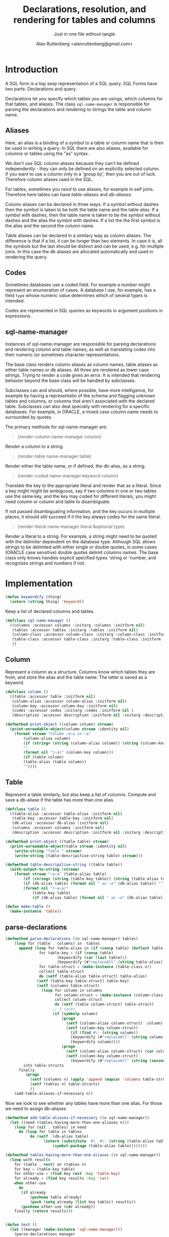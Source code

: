 # 
#+Title: Declarations, resolution, and rendering for tables and columns
#+Author:  Alan Ruttenberg <alanruttenberg@gmail.com>
#+Startup: noindent
#+SubTitle: Just in one file without tangle
#+OPTIONS: tex:t toc:2 \n:nil @:t ::t |:t ^:nil -:t f:t *:t <:t
#+STARTUP: latexpreview
#+STARTUP: noindent
#+COMMENT: toc-org-insert-toc to update 

* Table of Contents                                               :noexport:TOC:

#+BEGIN_SRC lisp
(in-package sql-form)
#+END_SRC

* Introduction

A SQL form is a lisp sexp representation of a SQL query.  
SQL Forms have two parts: Declarations and query.

Declarations let you specify which tables you are usings, which columns for that
tables, and aliases. The class ~sql-name-manager~ is responsible for
parsing the declarations and rendering to strings the table and column name.

** Aliases

Here, an alias is a binding of a symbol to a table or column name that is then
be used in writing a query. In SQL there are also aliases, available for
columns or tables using the "as" syntax. 

We don't use SQL column aliases because they can't be defined independently - 
they can only be defined on an explicitly selected column. If you want to use
a column only in a 'group by', then you are out of luck. Therefore column
aliases used in the SQL. 

For tables, sometimes you /need/ to use aliases, for example in self
joins. Therefore here tables can have /table-aliases/ and /db-aliases/. 

Column aliases can be declared in three ways. If a symbol without dashes then
the symbol is taken to be both the table name and the table alias.  If a symbol
with dashes, then the table name is taken to be the symbol without dashes and
the alias the symbol with dashes. If a list the the first symbol is the alias
and the second the column name.

Table aliases can be declared in a similary way as column aliases. The
difference is that if a list, it can be longer than two elements. In case it is,
all the symbols but the last should be distinct and can be used, e.g. for
multiple joins.  In this case the db aliases are allocated automatically and
used in rendering the query.

** Codes

Sometimes databases use a coded field. For example a number might represent an
enumeration of cases. A database I use, for example, has a field ~type~ whose
numeric value determines which of several types is intended.

Codes are represented in SQL queries as keywords in argument positions in
expressions.

** sql-name-manager

Instances of sql-name-manager are responsible for parsing declarations and
rendering column and table names, as well as translating codes into their
numeric (or sometimes character representations.

The base class renders column aliases as column names, table aliases as either
table names or db aliases. All three are rendered as lower case strings.  Trying
to render a code gives an error. It is intended that rendering behavior beyond
the base class will be handled by subclasses.

Subclasses can and should, where possible, have more intelligence, for example
by having a representatio of the schema and flagging unknown tables and columns,
or columns that aren't associated with the declared table. Subclasses
can also deal specially with rendering for a specific databases. For example,
in ORACLE, a mixed case column name needs to surrounded by quotes.

The primary methods for sql-name-manager are:

#+BEGIN_QUOTE
(render-column name-manager column)
#+END_QUOTE

Render a column to a string. 

#+BEGIN_QUOTE
(render-table name-manager table)
#+END_QUOTE

Render either the table name, or if defined, the db-alias, as a string.

#+BEGIN_QUOTE
(render-coded name-manager keyword column)
#+END_QUOTE

Translate the key to the appropriate literal and render that as a literal.  Since
a key might might be ambiguous, say if two columns in one or two tables use the
same key, and the key may coded for different literals, you might need column or
column and table to disambiguate.

If not passed disambiguating information, and the key occurs in multiple places,
it should still succeed if it the key always codes for the same literal.

#+BEGIN_QUOTE
(render-literal name-manager literal &optional type)
#+END_QUOTE

Render a literal to a string. For example, a string might need to be quoted with
the delimiter dependent on the database type. Although SQL allows strings to be
delimited with either single or double quotes, in some cases (ORACLE case
sensitive) double quotes delimit columns names. The base class only knows
handles explicit specified types 'string or 'number, and recognizes strings and
numbers if not.

* Implementation 

#+BEGIN_SRC lisp
(defun keywordify (thing)
  (intern (string thing) 'keyword))
    
#+END_SRC
Keep a list of declared columns and tables.

#+BEGIN_SRC lisp
(defclass sql-name-manager ()
  ((columns :accessor columns :initarg :columns :initform nil)
   (tables :accessor tables :initarg :tables :initform nil)
   (column-class :accessor column-class :initarg :column-class :initform 'column)
   (table-class :accessor table-class :initarg :table-class :initform 'table)
   ))
#+END_SRC

** Column 
Represent a column as a structure. Columns know which tables
they are from, and store the alias and the table name. The latter  
is saved as a keyword.

#+BEGIN_SRC lisp
(defclass column ()
  ((table :accessor table :initform nil)
   (column-alias :accessor column-alias :initform nil)
   (column-key :accessor column-key :initform nil)
   (codes :accessor codes :initarg :codes :initform nil )
   (description :accessor description :initform nil :initarg :description )))

(defmethod print-object ((column column) stream)
  (print-unreadable-object(column stream :identity nil)
    (format stream "Column ~a~a in ~a"
	    (column-alias column)
	    (if (string= (string (column-alias column)) (string (column-key column)))
		""
		(format nil "(~a)" (column-key column)))
	    (if (table column)
		(table-alias (table column))
		""))))
#+END_SRC

** Table 

Represent a table similarly, but also keep a list of columns. 
Compute and save a db-aliase if the table has more than one alias.


#+BEGIN_SRC lisp
(defclass table ()
  ((table-alias :accessor table-alias :initform nil)
   (table-key :accessor table-key :initform nil)
   (db-alias :accessor db-alias :initform nil)
   (columns :accessor columns :initform nil)
   (description :accessor description :initform nil :initarg :description )))

(defmethod print-object ((table table) stream)
  (print-unreadable-object(table stream :identity nil)
    (write-string "Table " stream)
    (write-string (table-descripitive-string table) stream)))

(defmethod table-descripitive-string ((table table))
  (with-output-to-string (stream)
    (format stream "~a~a" (table-alias table)
	    (if (string= (string (table-key table)) (string (table-alias table)))
		(if (db-alias table) (format nil " as ~a" (db-alias table)) "")
		(format nil "(~a~a)"
			(table-key table)
			(if (db-alias table) (format nil " as ~a" (db-alias table)) ""))))))

(defun make-table ()
  (make-instance 'table))

#+END_SRC

** parse-declarations

#+BEGIN_SRC lisp
(defmethod parse-declarations ((n sql-name-manager) tables)
    (loop for (table . columns) in  tables
	  append (loop for table-alias in (if (consp table) (butlast table) (list table))
		       for table-key = (if (consp table)
					   (keywordify (car (last table)))
					   (keywordify (#"replaceAll" (string table-alias) "-" "")))
		       for table-struct = (make-instance (table-class n))
		       collect table-struct 
		       do (setf (table-alias table-struct) table-alias)
			  (setf (table-key table-struct) table-key)
			  (setf (columns table-struct) 
				(loop for column in columns
				      for column-struct = (make-instance (column-class n))
				      collect column-struct
				      do (setf (table column-struct) table-struct)
					 ;; 3 cases
					 (if (symbolp column)
					     (progn
					       (setf (column-alias column-struct)  column)
					       (setf (column-key column-struct)
						     (if (find #\- (string column))
							 (keywordify (#"replaceAll" (string column) "-" ""))
							 (keywordify column))))
					     (progn
					       (setf (column-alias column-struct) (car column))
					       (setf (column-key column-struct)
						     (keywordify (#"replaceAll" (string (second column)) "-" ""))))))))
	    into table-structs
	  finally 
	     (progn
	       (setf (columns n) (apply 'append (mapcar 'columns table-structs)))
	       (setf (tables n) table-structs)
	       ))
    (add-table-aliases-if-necessary n))
#+END_SRC

Now we look to see whether any tables have more than one alias. For those we need to 
assign db-aliases

#+BEGIN_SRC lisp
(defmethod add-table-aliases-if-necessary ((n sql-name-manager))
  (let ((need (tables-having-more-than-one-aliases n)))
    (loop for (nil . tables) in need
	  do (loop for table in tables
		   do (setf  (db-alias table)
			     (intern (substitute  #\_ #\- (string (table-alias table)))
				     (symbol-package (table-alias table))))))))
	  
(defmethod tables-having-more-than-one-aliases ((n sql-name-manager))
  (loop with results
	for (table . rest) on (tables n)
	for key = (table-key table)
	for other-use = (find key rest :key 'table-key)
	for already = (find key results :key 'car)
	when other-use
	  do
	   (if already
	       (pushnew table already)
	       (push (setq already (list key table)) results))
	   (pushnew other-use (cdr already))
	finally (return results)))
  

#+END_SRC

#+BEGIN_SRC lisp
(defun test ()
  (let ((manager (make-instance 'sql-name-manager)))
    (parse-declarations manager
			'(((form-item-1 form-item-2 fitem )
			   (item-key fitem) (form-item-deleted deleted) (form-reference-code formcode))
			  ((form-item-required fitemreq)
			   (item-key fitem) (form-status fstatus))
			  ((filled-form-item pitem)
			   (item-key fitem) (filled-form-key pform) (filled-form-item-status status))
			  ((filled-form pform)
			   (filled-form-inactive inactive) filled-form-key)
			  ((template comment2)
			   (template-reference-code code) isnode (form-reference-code formcode)))
			)
    (add-table-aliases-if-necessary manager)
    (describe manager)
    manager))
#+END_SRC


** Resolving columns and tables

Column aliases are not necessarily unique, as the same column could be used in more that one table.
Resolve-column takes a column specification and returns the column struct for it.

Cases
  column arg is column-alias.table-alias: Rewrite as column-key.table-key, or, if there's a db-alias column-name.table-db-alias 
  column is a column-alias: If there's a unique table then use that otherwise complain.

In both cases validate that column-alias/table-alias is known.

#+BEGIN_SRC lisp
(defmethod resolve-column ((n sql-name-manager) column &aux column-alias table-alias existing-table existing-column)
  (if (find #\. (string column))
      (let* ((split (split-at-char (string column) #\.)))
	(setq table-alias (first split))
	(setq column-alias (second split)))
      (setq column-alias column))
  (if table-alias 
      (progn (setq existing-table
		   (find-if (lambda(e) (equal (string table-alias) (string (table-alias e)))) (tables n)))
	     (assert existing-table () "Couldn't find table alias ~a in ~{~a~^, ~}"
		     table-alias (mapcar 'table-alias (tables n)))
	     (setq existing-column
		   (find-if (lambda(e) (equal (string column-alias) (string (column-alias e))))
			    (columns existing-table)))
	     (assert existing-column 
		     () "Couldn't find column alias ~a in ~{~a~^, ~}"
		     column-alias (mapcar 'column-alias (columns existing-table))))
      (let ((candidate-columns
	      (loop for table in (tables n)
		    for candidate = (find-if (lambda(e) (equal (string column-alias) (string (column-alias e))))
					     (columns table))
		    when candidate collect candidate)))
	(assert (plusp (length candidate-columns)) () "Couldn't find column alias ~a in ~{~a~^, ~}"
		column-alias (remove-duplicates
			      (mapcan (lambda(table)
					(mapcar 'column-alias (columns table)))
				      (tables n))))
	(assert (= 1 (length candidate-columns)) () "Column alias ~a ambiguous. Could be ~{~a for ~a in ~a~^, ~}"
		column-alias 
		(mapcan (lambda(e) (list (column-alias e) (column-key e) (table-alias (table e))))
			candidate-columns))
	(setq existing-column (car candidate-columns))))
  existing-column) 
#+END_SRC

Resolve-column takes a table alias and returns the table struct for it.

#+BEGIN_SRC lisp
(defmethod resolve-table ((n sql-name-manager) table-alias)
  (let ((found (find table-alias (tables n) :key 'table-alias)))
    (assert found () "Couldn't find table ~a in ~{~a~^, ~}"
	    table-alias
	    (mapcar (lambda(e) (with-output-to-string (s) (print e s)))
		    (tables n)))
    found))
#+END_SRC

** Rendering
    
#+BEGIN_SRC lisp
(defmethod render-column ((n sql-name-manager) column)
  (let ((*print-case* :downcase))
    (format nil "~a.~a" (or (db-alias (table column))
			    (table-key (table column)))
	    (column-key column))))
#+END_SRC

#+BEGIN_SRC lisp
(defmethod render-table ((n sql-name-manager) table)
  (let ((*print-case* :downcase))
    (if (db-alias table)
	(format nil "~a as ~a" (table-key table) (db-alias table))
	(format nil "~a" (table-key table)))))
#+END_SRC


#+BEGIN_SRC lisp
(defmethod render-coded ((n sql-name-manager) keyword column)
  (error "Don't know how to decode keyword ~a" keyword))
#+END_SRC

#+BEGIN_SRC lisp
(defmethod render-literal ((n sql-name-manager) literal &optional type)
  (if type
      (ecase type
	(string (format nil "'~a'" literal))
	(number (format nil "~a" literal))
	(date (format nil "date '~a'" (ensure-ansi-date-format literal))))
      (cond ((stringp literal) (format nil "'~a'" literal))
	    ((numberp literal) (format nil "~a" literal))
	    (t (error "Don't know how to render literal '~a'~a" literal (if type (format nil " with type ~a" type) ""))))))


(defun ensure-ansi-date-format (string)
  (if (#"matches" string "\\d{4}-\\d{2}-\\d{2}")
      (destructuring-bind (month date)
	  (mapcar 'read-from-string (car (all-matches string "\\d{4}-(\\d{2})-(\\d{2})" 1 2)))
	(assert (and (<= 1 month 12)
		     (<= 1 date 31))
		(string month date)
		"~a isn't an ANSI date" string)
	string)
      (error "~a isn't an ANSI date" string)))

#+END_SRC


#+BEGIN_SRC lisp
(defmethod table-descriptions ((n sql-name-manager))
   (loop for table in (tables n)
	 collect (list table (description table))))

(defmethod column-descriptions ((n sql-name-manager))
   (loop for column in (columns n)
	 collect (list column (description column))))

(defmethod descriptions-by-table ((n sql-name-manager))
  (loop for table in (tables n)
	collect (list
		 table (description table)
		 (loop for column in (columns table)
		       collect (list column (description column))))))
				      
#+END_SRC
